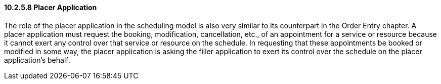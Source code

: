 ==== 10.2.5.8 Placer Application

The role of the placer application in the scheduling model is also very similar to its counterpart in the Order Entry chapter. A placer application must request the booking, modification, cancellation, etc., of an appointment for a service or resource because it cannot exert any control over that service or resource on the schedule. In requesting that these appointments be booked or modified in some way, the placer application is asking the filler application to exert its control over the schedule on the placer application's behalf.

